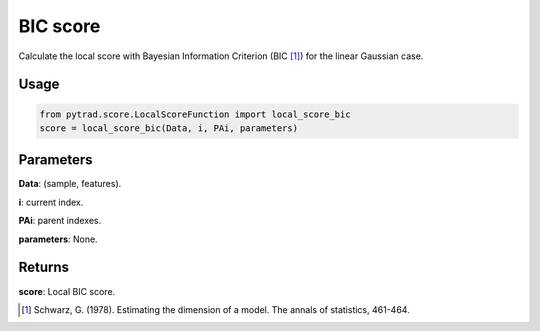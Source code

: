 .. _BIC score:

BIC score
==========
Calculate the local score with Bayesian Information Criterion (BIC [1]_) for the linear Gaussian case.

Usage
--------
.. code-block:: python

    from pytrad.score.LocalScoreFunction import local_score_bic
    score = local_score_bic(Data, i, PAi, parameters)


Parameters
--------------------
**Data**: (sample, features).

**i**: current index.

**PAi**: parent indexes.

**parameters**: None.

Returns
-----------------
**score**: Local BIC score.

.. [1] Schwarz, G. (1978). Estimating the dimension of a model. The annals of statistics, 461-464.
